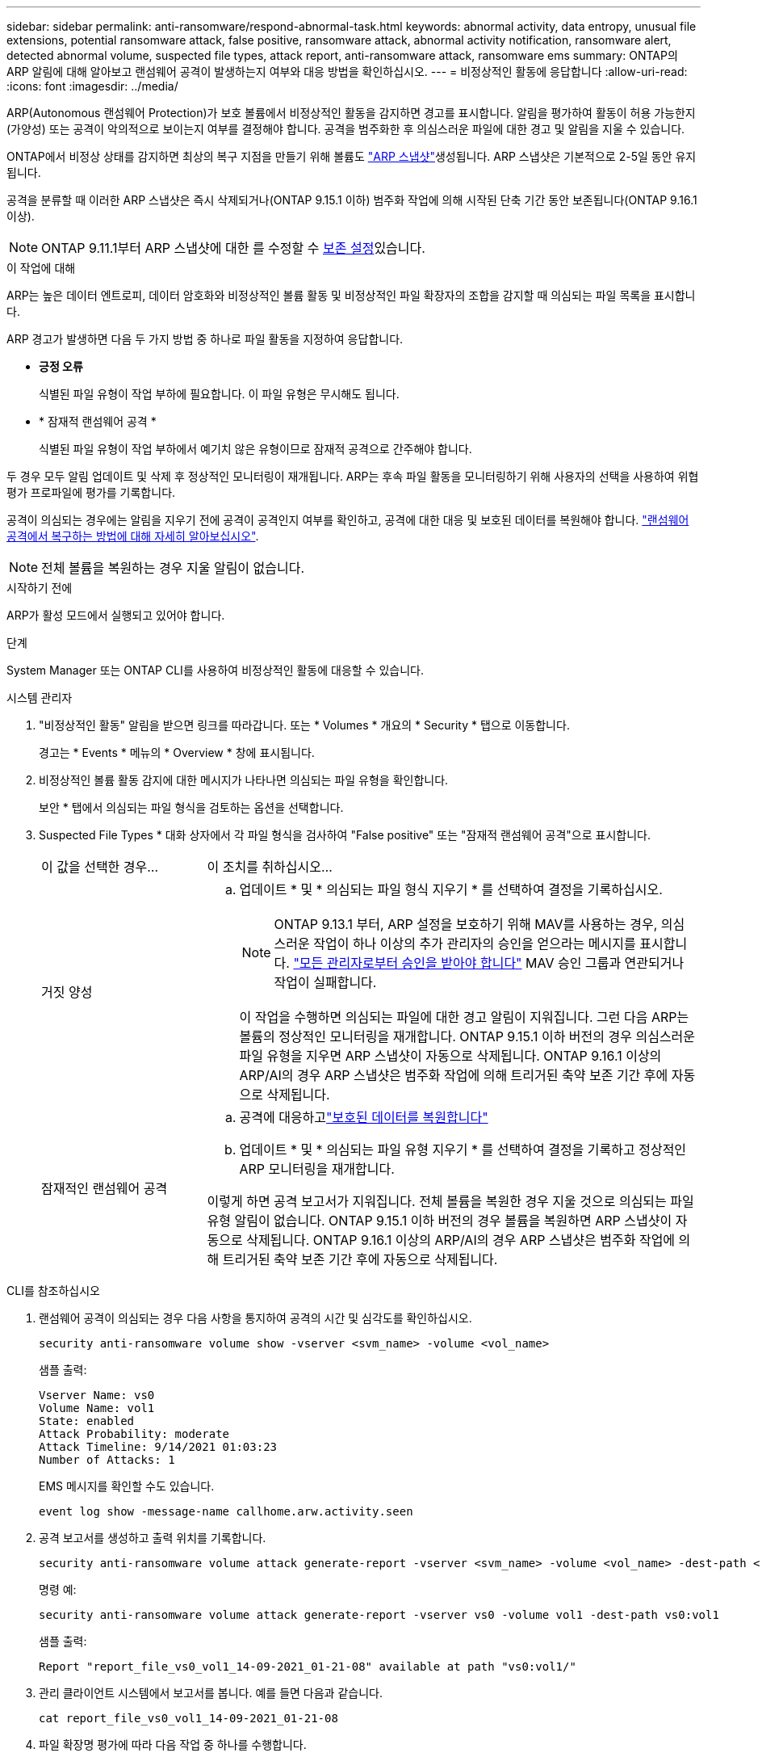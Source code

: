 ---
sidebar: sidebar 
permalink: anti-ransomware/respond-abnormal-task.html 
keywords: abnormal activity, data entropy, unusual file extensions, potential ransomware attack, false positive, ransomware attack, abnormal activity notification, ransomware alert, detected abnormal volume, suspected file types, attack report, anti-ransomware attack, ransomware ems 
summary: ONTAP의 ARP 알림에 대해 알아보고 랜섬웨어 공격이 발생하는지 여부와 대응 방법을 확인하십시오. 
---
= 비정상적인 활동에 응답합니다
:allow-uri-read: 
:icons: font
:imagesdir: ../media/


[role="lead"]
ARP(Autonomous 랜섬웨어 Protection)가 보호 볼륨에서 비정상적인 활동을 감지하면 경고를 표시합니다. 알림을 평가하여 활동이 허용 가능한지(가양성) 또는 공격이 악의적으로 보이는지 여부를 결정해야 합니다. 공격을 범주화한 후 의심스러운 파일에 대한 경고 및 알림을 지울 수 있습니다.

ONTAP에서 비정상 상태를 감지하면 최상의 복구 지점을 만들기 위해 볼륨도 link:index.html#threat-assessment-and-arp-snapshots["ARP 스냅샷"]생성됩니다. ARP 스냅샷은 기본적으로 2-5일 동안 유지됩니다.

공격을 분류할 때 이러한 ARP 스냅샷은 즉시 삭제되거나(ONTAP 9.15.1 이하) 범주화 작업에 의해 시작된 단축 기간 동안 보존됩니다(ONTAP 9.16.1 이상).


NOTE: ONTAP 9.11.1부터 ARP 스냅샷에 대한 를 수정할 수 xref:modify-automatic-snapshot-options-task.html[보존 설정]있습니다.

.이 작업에 대해
ARP는 높은 데이터 엔트로피, 데이터 암호화와 비정상적인 볼륨 활동 및 비정상적인 파일 확장자의 조합을 감지할 때 의심되는 파일 목록을 표시합니다.

ARP 경고가 발생하면 다음 두 가지 방법 중 하나로 파일 활동을 지정하여 응답합니다.

* *긍정 오류*
+
식별된 파일 유형이 작업 부하에 필요합니다. 이 파일 유형은 무시해도 됩니다.

* * 잠재적 랜섬웨어 공격 *
+
식별된 파일 유형이 작업 부하에서 예기치 않은 유형이므로 잠재적 공격으로 간주해야 합니다.



두 경우 모두 알림 업데이트 및 삭제 후 정상적인 모니터링이 재개됩니다. ARP는 후속 파일 활동을 모니터링하기 위해 사용자의 선택을 사용하여 위협 평가 프로파일에 평가를 기록합니다.

공격이 의심되는 경우에는 알림을 지우기 전에 공격이 공격인지 여부를 확인하고, 공격에 대한 대응 및 보호된 데이터를 복원해야 합니다. link:index.html#how-to-recover-data-in-ontap-after-a-ransomware-attack["랜섬웨어 공격에서 복구하는 방법에 대해 자세히 알아보십시오"].


NOTE: 전체 볼륨을 복원하는 경우 지울 알림이 없습니다.

.시작하기 전에
ARP가 활성 모드에서 실행되고 있어야 합니다.

.단계
System Manager 또는 ONTAP CLI를 사용하여 비정상적인 활동에 대응할 수 있습니다.

[role="tabbed-block"]
====
.시스템 관리자
--
. "비정상적인 활동" 알림을 받으면 링크를 따라갑니다. 또는 * Volumes * 개요의 * Security * 탭으로 이동합니다.
+
경고는 * Events * 메뉴의 * Overview * 창에 표시됩니다.

. 비정상적인 볼륨 활동 감지에 대한 메시지가 나타나면 의심되는 파일 유형을 확인합니다.
+
보안 * 탭에서 의심되는 파일 형식을 검토하는 옵션을 선택합니다.

. Suspected File Types * 대화 상자에서 각 파일 형식을 검사하여 "False positive" 또는 "잠재적 랜섬웨어 공격"으로 표시합니다.
+
[cols="25,75"]
|===


| 이 값을 선택한 경우... | 이 조치를 취하십시오… 


 a| 
거짓 양성
 a| 
.. 업데이트 * 및 * 의심되는 파일 형식 지우기 * 를 선택하여 결정을 기록하십시오.
+

NOTE: ONTAP 9.13.1 부터, ARP 설정을 보호하기 위해 MAV를 사용하는 경우, 의심스러운 작업이 하나 이상의 추가 관리자의 승인을 얻으라는 메시지를 표시합니다. link:../multi-admin-verify/request-operation-task.html["모든 관리자로부터 승인을 받아야 합니다"] MAV 승인 그룹과 연관되거나 작업이 실패합니다.

+
이 작업을 수행하면 의심되는 파일에 대한 경고 알림이 지워집니다. 그런 다음 ARP는 볼륨의 정상적인 모니터링을 재개합니다. ONTAP 9.15.1 이하 버전의 경우 의심스러운 파일 유형을 지우면 ARP 스냅샷이 자동으로 삭제됩니다. ONTAP 9.16.1 이상의 ARP/AI의 경우 ARP 스냅샷은 범주화 작업에 의해 트리거된 축약 보존 기간 후에 자동으로 삭제됩니다.





 a| 
잠재적인 랜섬웨어 공격
 a| 
.. 공격에 대응하고link:recover-data-task.html["보호된 데이터를 복원합니다"]
.. 업데이트 * 및 * 의심되는 파일 유형 지우기 * 를 선택하여 결정을 기록하고 정상적인 ARP 모니터링을 재개합니다.


이렇게 하면 공격 보고서가 지워집니다. 전체 볼륨을 복원한 경우 지울 것으로 의심되는 파일 유형 알림이 없습니다. ONTAP 9.15.1 이하 버전의 경우 볼륨을 복원하면 ARP 스냅샷이 자동으로 삭제됩니다. ONTAP 9.16.1 이상의 ARP/AI의 경우 ARP 스냅샷은 범주화 작업에 의해 트리거된 축약 보존 기간 후에 자동으로 삭제됩니다.

|===


--
.CLI를 참조하십시오
--
. 랜섬웨어 공격이 의심되는 경우 다음 사항을 통지하여 공격의 시간 및 심각도를 확인하십시오.
+
[source, cli]
----
security anti-ransomware volume show -vserver <svm_name> -volume <vol_name>
----
+
샘플 출력:

+
....
Vserver Name: vs0
Volume Name: vol1
State: enabled
Attack Probability: moderate
Attack Timeline: 9/14/2021 01:03:23
Number of Attacks: 1
....
+
EMS 메시지를 확인할 수도 있습니다.

+
[source, cli]
----
event log show -message-name callhome.arw.activity.seen
----
. 공격 보고서를 생성하고 출력 위치를 기록합니다.
+
[source, cli]
----
security anti-ransomware volume attack generate-report -vserver <svm_name> -volume <vol_name> -dest-path <[svm_name:]vol_name/[sub-dir-name]>`
----
+
명령 예:

+
[listing]
----
security anti-ransomware volume attack generate-report -vserver vs0 -volume vol1 -dest-path vs0:vol1
----
+
샘플 출력:

+
[listing]
----
Report "report_file_vs0_vol1_14-09-2021_01-21-08" available at path "vs0:vol1/"
----
. 관리 클라이언트 시스템에서 보고서를 봅니다. 예를 들면 다음과 같습니다.
+
....
cat report_file_vs0_vol1_14-09-2021_01-21-08
....
. 파일 확장명 평가에 따라 다음 작업 중 하나를 수행합니다.
+
** 거짓 양성
+
다음 명령을 실행하여 결정 사항을 기록하고 허용된 항목 목록에 새로운 확장명을 추가하며 정상적인 자율 랜섬웨어 방어 모니터링을 재개합니다.

+
[source, cli]
----
anti-ransomware volume attack clear-suspect -vserver <svm_name> -volume <vol_name> [<extension identifiers>] -false-positive true
----
+
다음 선택적 매개 변수를 사용하여 특정 확장만 위양성으로 식별합니다.

+
*** `[-extension <text>, … ]`: 파일 확장자
+
이 `clear-suspect` 작업을 수행하면 의심되는 파일에 대한 경고 알림이 지워집니다. 그런 다음 ARP는 볼륨의 정상적인 모니터링을 재개합니다. ONTAP 9.15.1 이하 버전의 경우 의심스러운 파일 유형을 지우면 ARP 스냅샷이 자동으로 삭제됩니다. ONTAP 9.16.1 이상의 ARP/AI의 경우 ARP 스냅샷은 범주화 작업에 의해 트리거된 축약 보존 기간 후에 자동으로 삭제됩니다.



** 잠재적인 랜섬웨어 공격
+
공격에 대응하고link:../anti-ransomware/recover-data-task.html["ARP 생성 백업 스냅샷으로부터 데이터를 복구합니다"] 데이터가 복구되면 다음 명령을 실행하여 결정을 기록하고 정상적인 ARP 모니터링을 재개합니다.

+
[source, cli]
----
anti-ransomware volume attack clear-suspect -vserver <svm_name> -volume <vol_name> [<extension identifiers>] -false-positive false
----
+
다음 선택적 매개 변수를 사용하여 특정 확장만 잠재적 랜섬웨어로 식별하십시오.

+
*** `[-extension <text>, … ]`: 파일 확장자
+
이 `clear-suspect` 작업은 공격 보고서를 지웁니다. 전체 볼륨을 복원한 경우 지울 것으로 의심되는 파일 유형 알림이 없습니다. ONTAP 9.15.1 이하 버전의 경우 볼륨을 복원하면 ARP 스냅샷이 자동으로 삭제됩니다. ONTAP 9.16.1 이상의 ARP/AI의 경우 ARP 스냅샷은 범주화 작업에 의해 트리거된 축약 보존 기간 후에 자동으로 삭제됩니다.





. MAV를 사용하고 있고 예상되는 경우 `clear-suspect` 작업에 추가 승인이 필요합니다. 각 MAV 그룹 승인자는 다음을 수행해야 합니다.
+
.. 요청 표시:
+
[source, cli]
----
security multi-admin-verify request show
----
.. 정상적인 랜섬웨어 방지 모니터링 재개 요청을 승인합니다.
+
[source, cli]
----
security multi-admin-verify request approve -index[<number returned from show request>]
----
+
마지막 그룹 승인자에 대한 응답은 볼륨이 수정되었고 가양성이 기록되었음을 나타냅니다.



. MAV를 사용하고 있고 MAV 그룹 승인자인 경우 의심스러운 요청을 거부할 수도 있습니다.
+
[source, cli]
----
security multi-admin-verify request veto -index[<number returned from show request>]
----


--
====
.관련 정보
* link:https://kb.netapp.com/onprem%2Fontap%2Fda%2FNAS%2FUnderstanding_Autonomous_Ransomware_Protection_attacks_and_the_Autonomous_Ransomware_Protection_snapshot#["KB: 자율 랜섬웨어 보호 공격과 자율 랜섬웨어 보호 스냅샷 이해"^].
* link:modify-automatic-snapshot-options-task.html["자동 스냅샷 옵션을 수정합니다"]..

